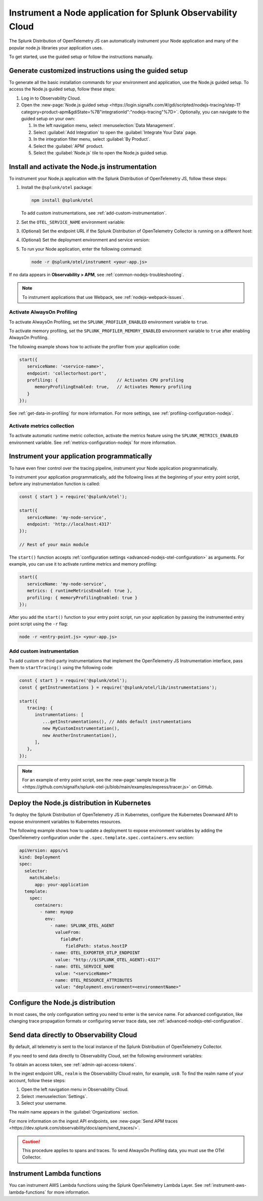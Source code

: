 .. _instrument-nodejs-applications:

***************************************************************
Instrument a Node application for Splunk Observability Cloud
***************************************************************

.. meta::
   :description: The Splunk Distribution of OpenTelemetry Node.js can automatically instrument your Node application or service. Follow these steps to get started.

The Splunk Distribution of OpenTelemetry JS can automatically instrument your Node application and many of the popular node.js libraries your application uses.

To get started, use the guided setup or follow the instructions manually.

Generate customized instructions using the guided setup
====================================================================

To generate all the basic installation commands for your environment and application, use the Node.js guided setup. To access the Node.js guided setup, follow these steps:

#. Log in to Observability Cloud.
#. Open the :new-page:`Node.js guided setup <https://login.signalfx.com/#/gdi/scripted/nodejs-tracing/step-1?category=product-apm&gdiState=%7B"integrationId":"nodejs-tracing"%7D>`. Optionally, you can navigate to the guided setup on your own:

   #. In the left navigation menu, select :menuselection:`Data Management`. 

   #. Select :guilabel:`Add Integration` to open the :guilabel:`Integrate Your Data` page.

   #. In the integration filter menu, select :guilabel:`By Product`.

   #. Select the :guilabel:`APM` product.

   #. Select the :guilabel:`Node.js` tile to open the Node.js guided setup.

.. _install-enable-nodejs-agent:

Install and activate the Node.js instrumentation
===================================================================

To instrument your Node.js application with the Splunk Distribution of OpenTelemetry JS, follow these steps:

#. Install the ``@splunk/otel`` package:

   .. code-block:: bash

      npm install @splunk/otel
   
   To add custom instrumentations, see :ref:`add-custom-instrumentation`.

#. Set the ``OTEL_SERVICE_NAME`` environment variable:

   .. tabs::

      .. code-tab:: shell Linux

         export OTEL_SERVICE_NAME=<yourServiceName>

      .. code-tab:: shell Windows PowerShell

         $env:OTEL_SERVICE_NAME=<yourServiceName>

#. (Optional) Set the endpoint URL if the Splunk Distribution of OpenTelemetry Collector is running on a different host:

   .. tabs::

      .. code-tab:: shell Linux

         export OTEL_EXPORTER_OTLP_ENDPOINT=<yourCollectorEndpoint>:<yourCollectorPort>

      .. code-tab:: shell Windows PowerShell

         $env:OTEL_EXPORTER_OTLP_ENDPOINT=<yourCollectorEndpoint>:<yourCollectorPort>

#. (Optional) Set the deployment environment and service version:

   .. tabs::

      .. code-tab:: bash Linux

         export OTEL_RESOURCE_ATTRIBUTES='deployment.environment=<envtype>,service.version=<version>'

      .. code-tab:: shell Windows PowerShell

         $env:OTEL_RESOURCE_ATTRIBUTES='deployment.environment=<envtype>,service.version=<version>'

#. To run your Node application, enter the following command:

   .. code-block:: bash

      node -r @splunk/otel/instrument <your-app.js>

If no data appears in :strong:`Observability > APM`, see :ref:`common-nodejs-troubleshooting`.

.. note:: To instrument applications that use Webpack, see :ref:`nodejs-webpack-issues`.

.. _enable_profiling_nodejs:

Activate AlwaysOn Profiling
--------------------------------------

To activate AlwaysOn Profiling, set the ``SPLUNK_PROFILER_ENABLED`` environment variable to ``true``.

To activate memory profiling, set the ``SPLUNK_PROFILER_MEMORY_ENABLED`` environment variable to ``true`` after enabling AlwaysOn Profiling.

The following example shows how to activate the profiler from your application code:

.. code-block:: javascript

   start({
      serviceName: '<service-name>',
      endpoint: 'collectorhost:port',
      profiling: {                       // Activates CPU profiling
         memoryProfilingEnabled: true,   // Activates Memory profiling
      }
   });

See :ref:`get-data-in-profiling` for more information. For more settings, see :ref:`profiling-configuration-nodejs`.

.. _enable_automatic_metric_collection_nodejs:

Activate metrics collection
--------------------------------------

To activate automatic runtime metric collection, activate the metrics feature using the ``SPLUNK_METRICS_ENABLED`` environment variable. See :ref:`metrics-configuration-nodejs` for more information.

.. tabs::

   .. code-tab:: bash Linux

      export SPLUNK_METRICS_ENABLED='true'

   .. code-tab:: shell Windows PowerShell

      $env:SPLUNK_METRICS_ENABLED='true'

Instrument your application programmatically
========================================================

To have even finer control over the tracing pipeline, instrument your Node application programmatically.

To instrument your application programmatically, add the following lines at the beginning of your entry point script, before any instrumentation function is called:

.. code-block:: javascript

   const { start } = require('@splunk/otel');

   start({
      serviceName: 'my-node-service',
      endpoint: 'http://localhost:4317'
   });

   // Rest of your main module

The ``start()`` function accepts :ref:`configuration settings <advanced-nodejs-otel-configuration>` as arguments. For example, you can use it to activate runtime metrics and memory profiling:

.. code-block:: javascript

   start({
      serviceName: 'my-node-service',
      metrics: { runtimeMetricsEnabled: true },
      profiling: { memoryProfilingEnabled: true }
   });

After you add the ``start()`` function to your entry point script, run your application by passing the instrumented entry point script using the ``-r`` flag:

.. code-block:: bash

   node -r <entry-point.js> <your-app.js>

.. _add-custom-instrumentation:

Add custom instrumentation
-----------------------------------

To add custom or third-party instrumentations that implement the OpenTelemetry JS Instrumentation interface, pass them to ``startTracing()`` using the following code:

.. code-block:: javascript

   const { start } = require('@splunk/otel');
   const { getInstrumentations } = require('@splunk/otel/lib/instrumentations');

   start({
      tracing: {
         instrumentations: [
            ...getInstrumentations(), // Adds default instrumentations
            new MyCustomInstrumentation(),
            new AnotherInstrumentation(),
         ],
      },
   });

.. note:: For an example of entry point script, see the :new-page:`sample tracer.js file <https://github.com/signalfx/splunk-otel-js/blob/main/examples/express/tracer.js>` on GitHub.

.. _kubernetes_nodejs_agent:

Deploy the Node.js distribution in Kubernetes
==========================================================

To deploy the Splunk Distribution of OpenTelemetry JS in Kubernetes, configure the Kubernetes Downward API to expose environment variables to Kubernetes resources.

The following example shows how to update a deployment to expose environment variables by adding the OpenTelemetry configuration under the ``.spec.template.spec.containers.env`` section:

.. code-block:: yaml

   apiVersion: apps/v1
   kind: Deployment
   spec:
     selector:
       matchLabels:
         app: your-application
     template:
       spec:
         containers:
           - name: myapp
             env:
               - name: SPLUNK_OTEL_AGENT
                 valueFrom:
                   fieldRef:
                     fieldPath: status.hostIP
               - name: OTEL_EXPORTER_OTLP_ENDPOINT
                 value: "http://$(SPLUNK_OTEL_AGENT):4317"
               - name: OTEL_SERVICE_NAME
                 value: "<serviceName>"
               - name: OTEL_RESOURCE_ATTRIBUTES
                 value: "deployment.environment=<environmentName>"

.. _configure-nodejs-instrumentation:

Configure the Node.js distribution
===========================================================

In most cases, the only configuration setting you need to enter is the service name. For advanced configuration, like changing trace propagation formats or configuring server trace data, see :ref:`advanced-nodejs-otel-configuration`.

.. _export-directly-to-olly-cloud-nodejs:

Send data directly to Observability Cloud
==============================================================

By default, all telemetry is sent to the local instance of the Splunk Distribution of OpenTelemetry Collector.

If you need to send data directly to Observability Cloud, set the following environment variables:

.. tabs::

   .. code-tab:: bash Linux

      export SPLUNK_ACCESS_TOKEN=<access_token>
      export SPLUNK_REALM=<realm>

   .. code-tab:: shell Windows PowerShell

      $env:SPLUNK_ACCESS_TOKEN=<access_token>
      $env:SPLUNK_REALM=<realm>

To obtain an access token, see :ref:`admin-api-access-tokens`.

In the ingest endpoint URL, ``realm`` is the Observability Cloud realm, for example, ``us0``. To find the realm name of your account, follow these steps: 

#. Open the left navigation menu in Observability Cloud.
#. Select :menuselection:`Settings`.
#. Select your username. 

The realm name appears in the :guilabel:`Organizations` section.

For more information on the ingest API endpoints, see :new-page:`Send APM traces <https://dev.splunk.com/observability/docs/apm/send_traces/>`.

.. caution:: This procedure applies to spans and traces. To send AlwaysOn Profiling data, you must use the OTel Collector.

Instrument Lambda functions
==================================

You can instrument AWS Lambda functions using the Splunk OpenTelemetry Lambda Layer. See :ref:`instrument-aws-lambda-functions` for more information.
